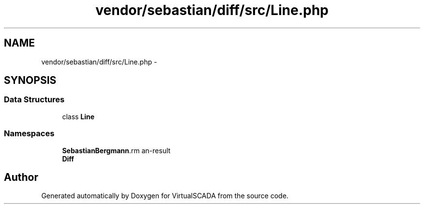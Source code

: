 .TH "vendor/sebastian/diff/src/Line.php" 3 "Tue Apr 14 2015" "Version 1.0" "VirtualSCADA" \" -*- nroff -*-
.ad l
.nh
.SH NAME
vendor/sebastian/diff/src/Line.php \- 
.SH SYNOPSIS
.br
.PP
.SS "Data Structures"

.in +1c
.ti -1c
.RI "class \fBLine\fP"
.br
.in -1c
.SS "Namespaces"

.in +1c
.ti -1c
.RI " \fBSebastianBergmann\\Diff\fP"
.br
.ti -1c
.RI " \fBDiff\fP"
.br
.in -1c
.SH "Author"
.PP 
Generated automatically by Doxygen for VirtualSCADA from the source code\&.
